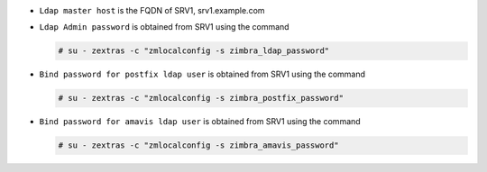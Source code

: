
* ``Ldap master host`` is the FQDN of SRV1, srv1.example.com
* ``Ldap Admin password`` is obtained from SRV1 using the command

  .. code:: console

     # su - zextras -c "zmlocalconfig -s zimbra_ldap_password"

* ``Bind password for postfix ldap user`` is obtained from SRV1
  using the command

  .. code:: console

     # su - zextras -c "zmlocalconfig -s zimbra_postfix_password"

* ``Bind password for amavis ldap user`` is obtained from SRV1
  using the command

  .. code:: console

     # su - zextras -c "zmlocalconfig -s zimbra_amavis_password"
